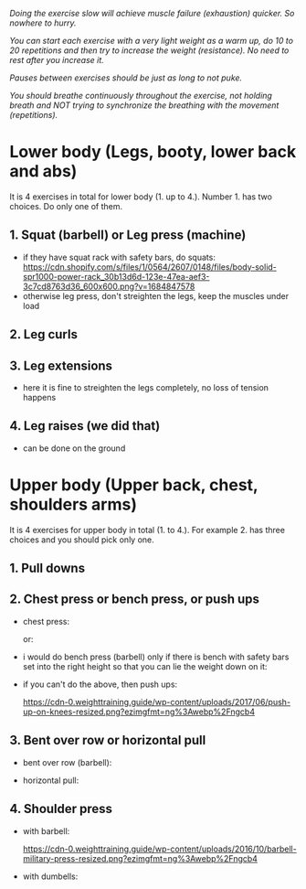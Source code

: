 /Doing the exercise slow will achieve muscle failure (exhaustion) quicker. So nowhere to hurry./

/You can start each exercise with a very light weight as a warm up, do 10 to 20 repetitions and then try to increase the weight (resistance). No need to rest after you increase it./

/Pauses between exercises should be just as long to not puke./

/You should breathe continuously throughout the exercise, not holding breath and NOT trying to synchronize the breathing with the movement (repetitions)./

* Lower body (Legs, booty, lower back and abs)
It is 4 exercises in total for lower body (1. up to 4.). Number 1. has two choices. Do only one of them.
** 1. Squat (barbell) or Leg press (machine)
- if they have squat rack with safety bars, do squats:
  [[https://cdn.shopify.com/s/files/1/0564/2607/0148/files/body-solid-spr1000-power-rack_30b13d6d-123e-47ea-aef3-3c7cd8763d36_600x600.png?v=1684847578]]
- otherwise leg press, don't streighten the legs, keep the muscles under load
  [[https://static.strengthlevel.com/images/exercises/sled-leg-press/sled-leg-press-800.jpg]]

** 2. Leg curls
[[https://weighttraining.guide/wp-content/uploads/2016/10/lying-leg-curl-resized.png]]

** 3. Leg extensions
- here it is fine to streighten the legs completely, no loss of tension happens
  [[https://weighttraining.guide/wp-content/uploads/2016/05/lever-leg-extension-resized.png]]

** 4. Leg raises (we did that)
- can be done on the ground
  [[https://cathe.com/wp-content/uploads/2019/10/shutterstock_363953936.jpg]]


* Upper body (Upper back, chest, shoulders arms)
It is 4 exercises for upper body in total (1. to 4.). For example 2. has three choices and you should pick only one.
** 1. Pull downs
[[https://weighttraining.guide/wp-content/uploads/2016/05/wide-grip-lat-pull-down-resized.png]]

** 2. Chest press or bench press, or push ups
- chest press:

  [[https://weighttraining.guide/wp-content/uploads/2016/12/machine-chest-press-resized.png]]
  or:

  [[https://training.fit/wp-content/uploads/2020/02/brustpresse-flach.png]]
- i would do bench press (barbell) only if there is bench with safety bars set into the right height so that you can lie the weight down on it:

  [[https://www.ritfitsports.com/cdn/shop/files/1_53efc365-4188-4c80-b608-0206473f0531.jpg]]
  
- if you can't do the above, then push ups:

  [[https://cdn-0.weighttraining.guide/wp-content/uploads/2017/06/push-up-on-knees-resized.png?ezimgfmt=ng%3Awebp%2Fngcb4]]

** 3. Bent over row or horizontal pull
- bent over row (barbell):

  [[https://weighttraining.guide/wp-content/uploads/2016/10/Bent-over-barbell-row.png]]
- horizontal pull:

  [[https://fitnesslabo.blog/wp-content/uploads/2024/04/img_1116-1-1024x576.jpg]]
  
** 4. Shoulder press
- with barbell:

  [[https://cdn-0.weighttraining.guide/wp-content/uploads/2016/10/barbell-military-press-resized.png?ezimgfmt=ng%3Awebp%2Fngcb4]]
- with dumbells:

  [[https://s3assets.skimble.com/assets/2636572/image_full.jpg]]
